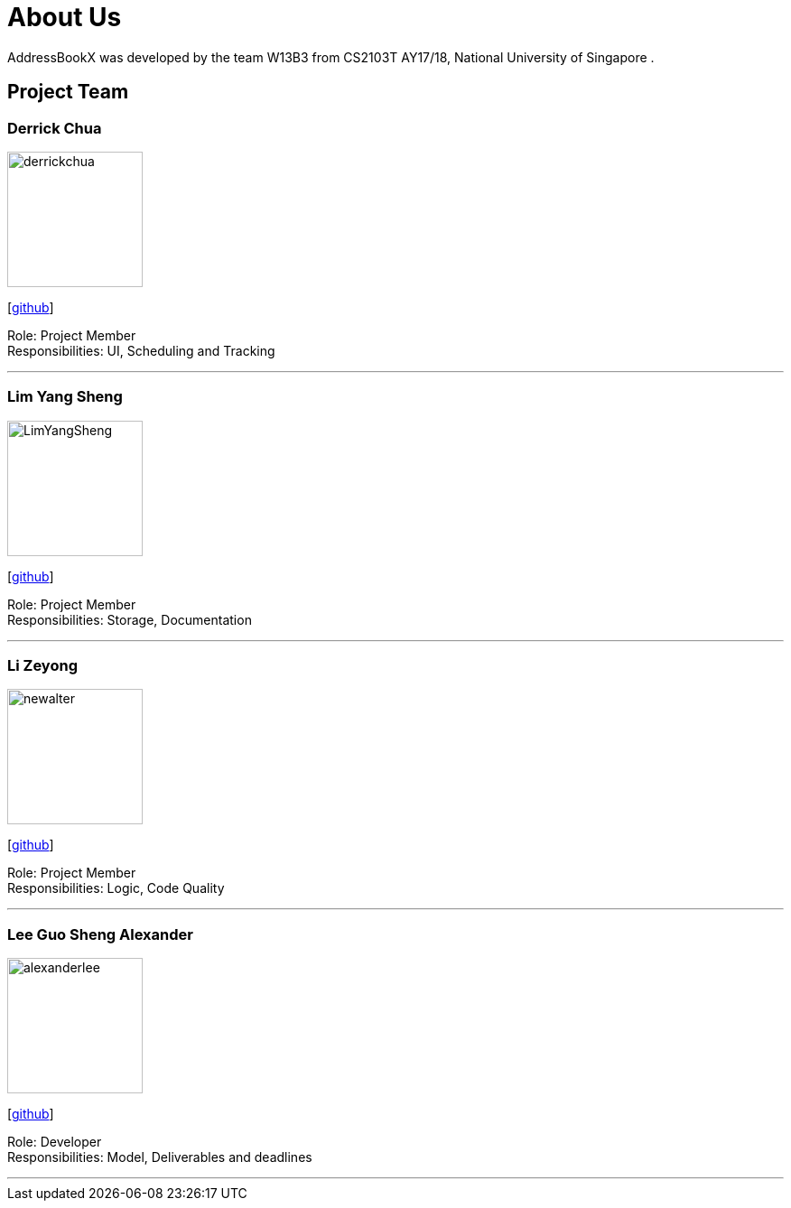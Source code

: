 = About Us
:relfileprefix: team/
ifdef::env-github,env-browser[:outfilesuffix: .adoc]
:imagesDir: images
:stylesDir: stylesheets

AddressBookX was developed by the team W13B3 from CS2103T AY17/18, National University of Singapore . +

== Project Team

=== Derrick Chua
image::derrickchua.jpg[width="150", align="left"]
{empty}[https://github.com/derrickchua[github]]

Role: Project Member +
Responsibilities: UI, Scheduling and Tracking

'''

=== Lim Yang Sheng
image::LimYangSheng.jpg[width="150", align="left"]
{empty}[http://github.com/LimYangSheng[github]]

Role: Project Member +
Responsibilities: Storage, Documentation

'''

=== Li Zeyong
image::newalter.jpg[width="150", align="left"]
{empty}[http://github.com/newalter[github]]

Role: Project Member +
Responsibilities: Logic, Code Quality

'''

=== Lee Guo Sheng Alexander
image::alexanderlee.jpg[width="150", align="left"]
{empty}[http://github.com/alexanderleegs[github]]

Role: Developer +
Responsibilities: Model, Deliverables and deadlines

'''
